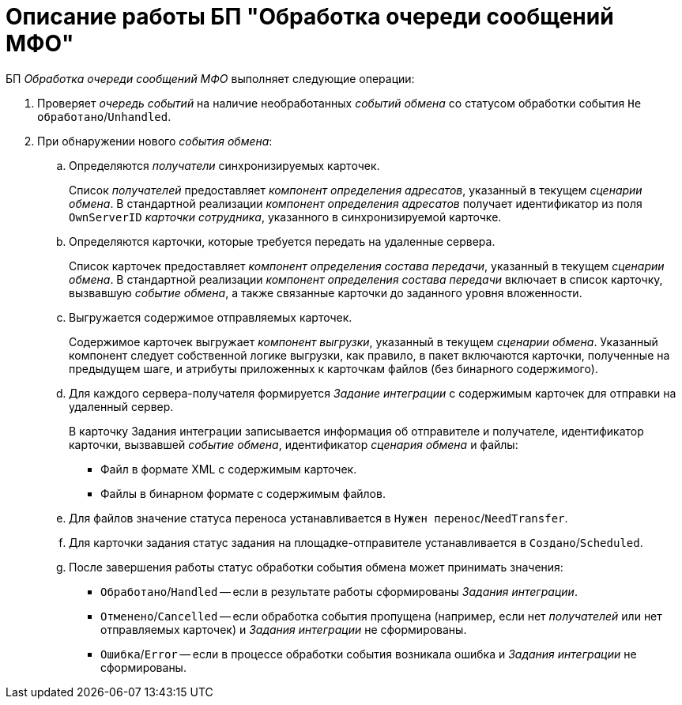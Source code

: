 = Описание работы БП "Обработка очереди сообщений МФО"

БП _Обработка очереди сообщений МФО_ выполняет следующие операции:

. Проверяет _очередь событий_ на наличие необработанных _событий обмена_ со статусом обработки события `Не обработано`/`Unhandled`.
. При обнаружении нового _события обмена_:
.. Определяются _получатели_ синхронизируемых карточек.
+
Список _получателей_ предоставляет _компонент определения адресатов_, указанный в текущем _сценарии обмена_. В стандартной реализации _компонент определения адресатов_ получает идентификатор из поля `OwnServerID` _карточки сотрудника_, указанного в синхронизируемой карточке.
+
.. Определяются карточки, которые требуется передать на удаленные сервера.
+
Список карточек предоставляет _компонент определения состава передачи_, указанный в текущем _сценарии обмена_. В стандартной реализации _компонент определения состава передачи_ включает в список карточку, вызвавшую _событие обмена_, а также связанные карточки до заданного уровня вложенности.
+
.. Выгружается содержимое отправляемых карточек.
+
Содержимое карточек выгружает _компонент выгрузки_, указанный в текущем _сценарии обмена_. Указанный компонент следует собственной логике выгрузки, как правило, в пакет включаются карточки, полученные на предыдущем шаге, и атрибуты приложенных к карточкам файлов (без бинарного содержимого).
+
.. Для каждого сервера-получателя формируется _Задание интеграции_ с содержимым карточек для отправки на удаленный сервер.
+
В карточку Задания интеграции записывается информация об отправителе и получателе, идентификатор карточки, вызвавшей _событие обмена_, идентификатор _сценария обмена_ и файлы:
+
* Файл в формате XML с содержимым карточек.
* Файлы в бинарном формате c содержимым файлов.
+
.. Для файлов значение статуса переноса устанавливается в `Нужен перенос`/`NeedTransfer`.
+
.. Для карточки задания статус задания на площадке-отправителе устанавливается в `Создано`/`Scheduled`.
+
.. После завершения работы статус обработки события обмена может принимать значения:
+
* `Обработано`/`Handled` -- если в результате работы сформированы _Задания интеграции_.
* `Отменено`/`Cancelled` -- если обработка события пропущена (например, если нет _получателей_ или нет отправляемых карточек) и _Задания интеграции_ не сформированы.
* `Ошибка`/`Error` -- если в процессе обработки события возникала ошибка и _Задания интеграции_ не сформированы.
